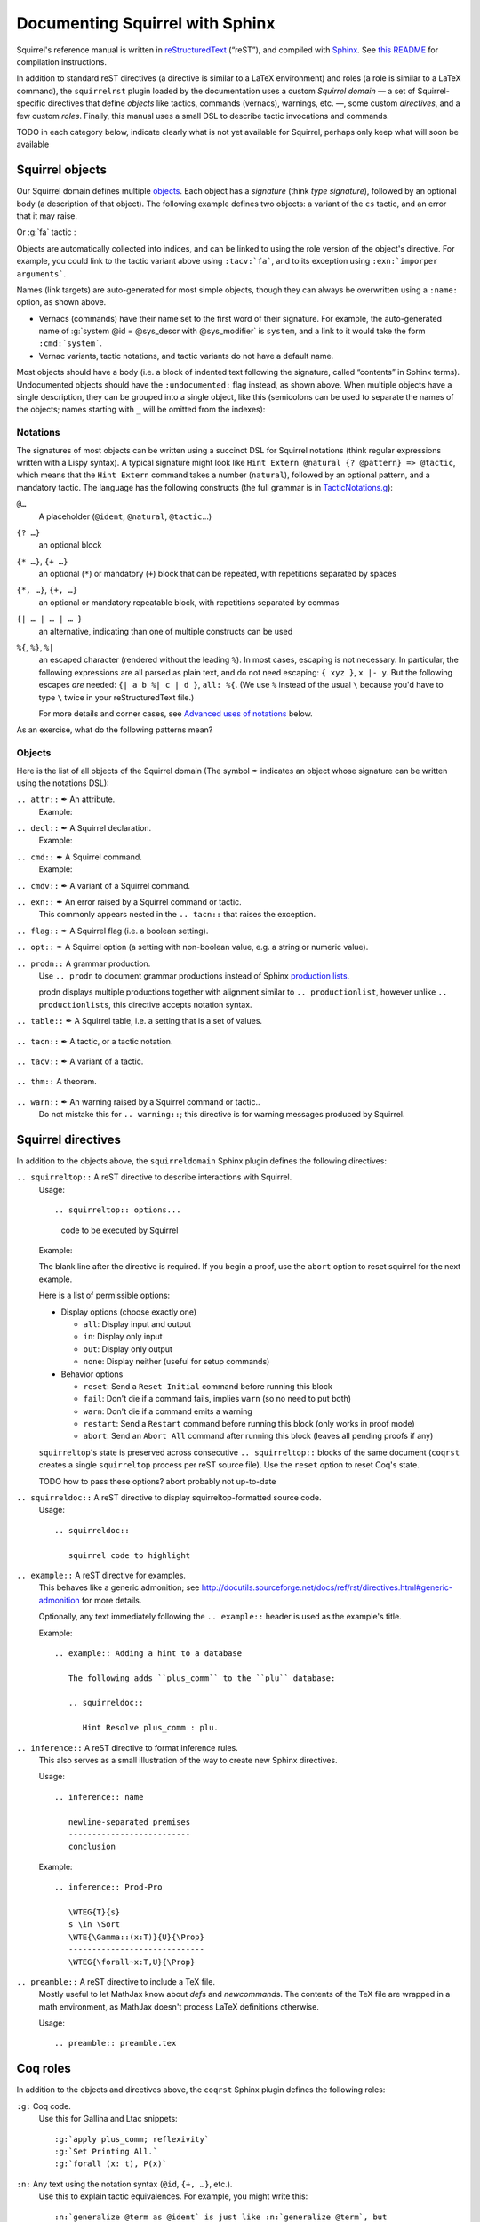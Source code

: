 ================================
Documenting Squirrel with Sphinx
================================

Squirrel's reference manual is written in `reStructuredText <http://www.sphinx-doc.org/en/master/usage/restructuredtext/basics.html>`_ (“reST”), and compiled with `Sphinx <http://www.sphinx-doc.org/en/master/>`_.
See `this README <../README.md>`_ for compilation instructions.

In addition to standard reST directives (a directive is similar to a LaTeX environment) and roles (a role is similar to a LaTeX command), the ``squirrelrst`` plugin loaded by the documentation uses a custom *Squirrel domain* — a set of Squirrel-specific directives that define *objects* like tactics, commands (vernacs), warnings, etc. —, some custom *directives*, and a few custom *roles*.  Finally, this manual uses a small DSL to describe tactic invocations and commands.

TODO in each category below,
indicate clearly what is not yet available for Squirrel,
perhaps only keep what will soon be available

Squirrel objects
================

Our Squirrel domain defines multiple `objects`_.  Each object has a *signature* (think *type signature*), followed by an optional body (a description of that object).  The following example defines two objects: a variant of the ``cs`` tactic, and an error that it may raise.

.. tabs::

   .. tab:: reStructuredText

      .. code-block:: rst

         .. tacn:: cs @pattern {? in @natural}
            :name: case_study

            Performs case study on conditionals inside an equivalence.

            Without a specific target, :g:`cs phi` will project all conditionals
            on phi in the equivalence. With a specific target, :g:`cs phi in i`
            will only project conditionals in the i-th item of the equivalence.

             .. example:: 

                when proving an equivalence
                :g:`equiv(if phi then t1 else t2, if phi then u1 else u2)`
                invoking ``nosimpl cs phi`` results in two subgoals:
                :g:`equiv(phi, t1, u1)` and :g:`equiv(phi, t2, u2)`

            .. exn:: Argument of cs should match a boolean
               :undocumented:

            .. exn:: did not find any conditional to analyze
               :undocumented:

   .. tab:: Produces

      .. tacn:: cs @pattern {? in @natural}
         :name: case_study_demo

         Performs case study on conditionals inside an equivalence.

         Without a specific target, :g:`cs phi` will project all conditionals
         on phi in the equivalence. With a specific target, :g:`cs phi in i`
         will only project conditionals in the i-th item of the equivalence.

          .. example::

             when proving an equivalence
             :g:`equiv(if phi then t1 else t2, if phi then u1 else u2)`
             invoking :g:`nosimpl cs phi` results in two subgoals:
             :g:`equiv(phi, t1, u1)` and :g:`equiv(phi, t2, u2)`.

         .. exn:: Argument of cs should match a boolean
            :name: argument_demo
            :undocumented:

         .. exn:: did not find any conditional to analyze
            :name: did_not_demo
            :undocumented:

Or :g:`fa` tactic :

.. tabs::

   .. tab:: reStructuredText

      .. code-block:: rst

         .. tacv:: fa {?{| @natural | {+ @fa_arg}}}
            :name: fa

            Apply the function application rule.

            Local sequent:
            When we have G => f(u) = f(v), produces the
            goal G => u=v. Produces as many subgoals as
            arugment of the head function symbol.
            Global sequent:

            To prove that a goal containing f(u1,...,un) is
            diff-equivalent, one can prove that the goal containing the
            sequence u1,...,un is diff-equivalent.

            .. exn:: improper arguments
               :undocumented:

   .. tab:: Produces

      .. tacv:: fa {? {| @natural | {+ @fa_arg} } }
         :name: fa

         Apply the function application rule.

         Local sequent:
         When we have G => f(u) = f(v), produces the
         goal G => u=v. Produces as many subgoals as
         arugment of the head function symbol.
         Global sequent:

         To prove that a goal containing f(u1,...,un) is
         diff-equivalent, one can prove that the goal containing the
         sequence u1,...,un is diff-equivalent.

         .. exn:: improper arguments
            :undocumented:


Objects are automatically collected into indices, and can be linked to using the role version of the object's directive. For example, you could link to the tactic variant above using ``:tacv:`fa```, and to its exception using ``:exn:`imporper arguments```.

Names (link targets) are auto-generated for most simple objects, though they can always be overwritten using a ``:name:`` option, as shown above.

- Vernacs (commands) have their name set to the first word of their signature.  For example, the auto-generated name of :g:`system @id = @sys_descr with @sys_modifier` is ``system``, and a link to it would take the form ``:cmd:`system```.
- Vernac variants, tactic notations, and tactic variants do not have a default name.

Most objects should have a body (i.e. a block of indented text following the signature, called “contents” in Sphinx terms).  Undocumented objects should have the ``:undocumented:`` flag instead, as shown above.  When multiple objects have a single description, they can be grouped into a single object, like this (semicolons can be used to separate the names of the objects; names starting with ``_`` will be omitted from the indexes):

.. tabs::

   .. tab:: reStructuredText

      .. code-block:: rst

         .. cmdv:: Lemma @ident {* @binder } : @type
                   Remark @ident {* @binder } : @type
                   Fact @ident {* @binder } : @type
                   Corollary @ident {* @binder } : @type
                   Proposition @ident {* @binder } : @type
            :name: Lemma; Remark; Fact; Corollary; Proposition

            These commands are all synonyms of :n:`Theorem @ident {* @binder } : type`.

   .. tab:: Produces

      .. cmdv:: Lemma @ident {* @binder } : @type
                Remark @ident {* @binder } : @type
                Fact @ident {* @binder } : @type
                Corollary @ident {* @binder } : @type
                Proposition @ident {* @binder } : @type
         :name: Lemma; Remark; Fact; Corollary; Proposition

         These commands are all synonyms of :n:`Theorem @ident {* @binder } : type`.



Notations
---------

The signatures of most objects can be written using a succinct DSL for Squirrel notations (think regular expressions written with a Lispy syntax).  A typical signature might look like ``Hint Extern @natural {? @pattern} => @tactic``, which means that the ``Hint Extern`` command takes a number (``natural``), followed by an optional pattern, and a mandatory tactic.  The language has the following constructs (the full grammar is in `TacticNotations.g <_ext/notations/TacticNotations.g>`_):

``@…``
  A placeholder (``@ident``, ``@natural``, ``@tactic``\ ...)

``{? …}``
  an optional block

``{* …}``, ``{+ …}``
  an optional (``*``) or mandatory (``+``) block that can be repeated, with repetitions separated by spaces

``{*, …}``, ``{+, …}``
  an optional or mandatory repeatable block, with repetitions separated by commas

``{| … | … | … }``
  an alternative, indicating than one of multiple constructs can be used

``%{``, ``%}``, ``%|``
  an escaped character (rendered without the leading ``%``).  In most cases,
  escaping is not necessary.  In particular, the following expressions are
  all parsed as plain text, and do not need escaping: ``{ xyz }``, ``x |- y``.
  But the following escapes *are* needed: ``{| a b %| c | d }``, ``all: %{``.
  (We use ``%`` instead of the usual ``\`` because you'd have to type ``\``
  twice in your reStructuredText file.)

  For more details and corner cases, see `Advanced uses of notations`_ below.

..
   FIXME document the new subscript support

As an exercise, what do the following patterns mean?

.. tabs::

   .. tab:: Code

      .. code::

         pattern {+, @term {? at {+ @natural}}}
         generalize {+, @term at {+ @natural} as @ident}
         fix @ident @natural with {+ (@ident {+ @binder} {? {struct @ident'}} : @type)}

   .. tab:: Result

      .. cmd:: pattern {+, @term {? at {+ @natural}}}
         :undocumented:

      .. cmd:: generalize {+, @term at {+ @natural} as @ident}
         :undocumented:

      .. cmd:: fix @ident @natural with {+ (@ident {+ @binder} {? {struct @ident'}} : @type)}
         :undocumented:

Objects
-------

.. |black_nib|  unicode:: U+2712

Here is the list of all objects of the Squirrel domain (The symbol |black_nib| indicates an object whose signature can be written using the notations DSL):

``.. attr::`` |black_nib| An attribute.
    Example:

.. tabs::

   .. tab:: reStructuredText

      .. code-block:: rst

         .. attr:: local

   .. tab:: Produces

      .. attr:: local
         :undocumented:

``.. decl::`` |black_nib| A Squirrel declaration.
    Example:

.. tabs::

   .. tab:: reStructuredText

      .. code-block:: rst

       .. decl:: _goal @string : @one_term {? ( {+, @syntax_modifier } ) } {? : @ident }

          This command is equivalent to

   .. tab:: Produces

    .. decl:: _goal @string : @one_term {? ( {+, @syntax_modifier } ) } {? : @ident }

       This command is equivalent to



``.. cmd::`` |black_nib| A Squirrel command.
    Example:

.. tabs::

   .. tab:: reStructuredText

      .. code-block:: rst

       .. cmd:: _Infix @string := @one_term {? ( {+, @syntax_modifier } ) } {? : @ident }

          This command is equivalent to :n:`...`.

   .. tab:: Produces

    .. cmd:: _Infix @string := @one_term {? ( {+, @syntax_modifier } ) } {? : @ident }

       This command is equivalent to :n:`...`.


``.. cmdv::`` |black_nib| A variant of a Squirrel command.

.. tabs::

   .. tab:: reStructuredText

      .. code-block:: rst

          .. cmd:: _Axiom @ident : @term.

             This command links :token:`term` to the name :token:`term` as its specification in
             the global environment. The fact asserted by :token:`term` is thus assumed as a
             postulate.

             .. cmdv:: Parameter @ident : @term.

                This is equivalent to :n:`_Axiom @ident : @term`.

   .. tab:: produces

          .. cmd:: _Axiom @ident : @term.

             This command links :token:`term` to the name :token:`term` as its specification in
             the global environment. The fact asserted by :token:`term` is thus assumed as a
             postulate.

             .. cmdv:: Parameter @ident : @term.

                This is equivalent to :n:`_Axiom @ident : @term`.

``.. exn::`` |black_nib| An error raised by a Squirrel command or tactic.
    This commonly appears nested in the ``.. tacn::`` that raises the
    exception.

.. tabs::

   .. tab:: reStructuredText

      .. code-block:: rst

          .. tacv:: _assert @form by @tactic

             This tactic applies :n:`@tactic` to solve the subgoals generated by
             ``assert``.

             .. exn:: Proof is not complete

                Raised if :n:`@tactic` does not fully solve the goal.

   .. tab:: produces

       .. tacv:: _assert @form by @tactic

          This tactic applies :n:`@tactic` to solve the subgoals generated by
          ``assert``.

          .. exn:: Proof is not complete

             Raised if :n:`@tactic` does not fully solve the goal.

``.. flag::`` |black_nib| A Squirrel flag (i.e. a boolean setting).

.. tabs::

   .. tab:: reStructuredText

      .. code-block:: rst

       .. flag:: _Nonrecursive Elimination Schemes

          Controls whether types declared with the keywords
          :cmd:`Variant` and :cmd:`Record` get an automatic declaration of
          induction principles.

   .. tab:: produces

       .. flag:: _Nonrecursive Elimination Schemes

          Controls whether types declared with the keywords
          :cmd:`_Variant` and :cmd:`_Record` get an automatic declaration of
          induction principles.


``.. opt::`` |black_nib| A Squirrel option (a setting with non-boolean value, e.g. a string or numeric value).

.. tabs::

   .. tab:: reStructuredText

      .. code-block:: rst

       .. opt:: _Hyps Limit @natural
          :name: Hyps Limit

          Controls the maximum number of hypotheses displayed in goals after
          application of a tactic.

   .. tab:: produces

       .. opt:: _Hyps Limit @natural
          :name: Hyps Limit

          Controls the maximum number of hypotheses displayed in goals after
          application of a tactic.

``.. prodn::`` A grammar production.
    Use ``.. prodn`` to document grammar productions instead of Sphinx
    `production lists
    <http://www.sphinx-doc.org/en/stable/markup/para.html#directive-productionlist>`_.

    prodn displays multiple productions together with alignment similar to ``.. productionlist``,
    however unlike ``.. productionlist``\ s, this directive accepts notation syntax.

    .. tabs::

      .. tab:: reStructuredText

         .. code-block:: rst

           .. prodn:: _occ_switch ::= { {? {| + | - } } {* @natural } }
                    _term += let: @pattern := @term in @term
                    | _second_production

      .. tab:: produces

           .. prodn:: _occ_switch ::= { {? {| + | - } } {* @natural } }
                       _term += let: @pattern := @term in @term
                       | _second_production

       The first line defines "occ_switch", which must be unique in the document.  The second
       references and expands the definition of "term", whose main definition is elsewhere
       in the document.  The third form is for continuing the
       definition of a nonterminal when it has multiple productions.  It leaves the first
       column in the output blank.

``.. table::`` |black_nib| A Squirrel table, i.e. a setting that is a set of values.

    .. tabs::

      .. tab:: reStructuredText

         .. code-block:: rst

          .. table:: _Search Blacklist @string
             :name: Search Blacklist

             Controls ...

      .. tab:: produces
      
          .. table:: _Search Blacklist @string
             :name: Search Blacklist

             Controls ...

``.. tacn::`` |black_nib| A tactic, or a tactic notation.

    .. tabs::

      .. tab:: reStructuredText

         .. code-block:: rst

          .. tacn:: _do @natural @expr

             :token:`expr` is evaluated to ``v`` which must be a tactic value...

      .. tab:: produces

          .. tacn:: _do @natural @expr

             :token:`expr` is evaluated to ``v`` which must be a tactic value...

``.. tacv::`` |black_nib| A variant of a tactic.

    .. tabs::

      .. tab:: reStructuredText

         .. code-block:: rst

             .. tacn:: _fail

                This is the always-failing tactic: it does not solve any goal. It is
                useful for defining other tacticals since it can be caught by
                :tacn:`try`, :tacn:`repeat`, :tacn:`match goal`, or the branching
                tacticals...

                .. tacv:: _fail @natural

                   The number is the failure level. If no level is specified, it
                   defaults to 0...

      .. tab:: produces

          .. tacn:: _fail

             This is the always-failing tactic: it does not solve any goal. It is
             useful for defining other tacticals since it can be caught by
             :tacn:`_try`, :tacn:`_repeat`, :tacn:`_match goal`, or the branching
             tacticals...

             .. tacv:: _fail @natural

                The number is the failure level. If no level is specified, it
                defaults to 0...

``.. thm::`` A theorem.

    .. tabs::

      .. tab:: reStructuredText

         .. code-block:: rst

             .. thm:: _Bound on the ceiling function

                Let :math:`p` be an integer and :math:`c` a rational constant. Then
                :math:`p \ge c \rightarrow p \ge \lceil{c}\rceil`.

      .. tab:: produces

          .. thm:: _Bound on the ceiling function

             Let :math:`p` be an integer and :math:`c` a rational constant. Then
             :math:`p \ge c \rightarrow p \ge \lceil{c}\rceil`.

``.. warn::`` |black_nib| An warning raised by a Squirrel command or tactic..
    Do not mistake this for ``.. warning::``; this directive is for warning
    messages produced by Squirrel.

    .. tabs::

      .. tab:: reStructuredText

         .. code-block:: rst

             .. warn:: Ambiguous path

                When the coercion :token:`qualid` is added to the inheritance graph, non
                valid coercion paths are ignored.

      .. tab:: produces

          .. warn:: Ambiguous path

             When the coercion :token:`qualid` is added to the inheritance graph, non
             valid coercion paths are ignored.


Squirrel directives
===================

In addition to the objects above, the ``squirreldomain`` Sphinx plugin defines the following directives:

``.. squirreltop::`` A reST directive to describe interactions with Squirrel.
    Usage::

    .. squirreltop:: options...

       code to be executed by Squirrel

    Example:

    .. tabs::

      .. tab:: reStructuredText

         .. code-block:: rst

            .. squirreltop:: all

               (* comment *)
               name n:message.
               name s:message.
               hash h.
               goal [any] toto : true=>true.
               Proof.
                  admit.
               Qed.

      .. tab:: produces

         .. squirreltop:: all

            (* comment *)
            name n:message.
            name s:message.
            hash h.
            goal [any] toto : true=>true.
            Proof.
               admit.
            Qed.

    The blank line after the directive is required.  If you begin a proof,
    use the ``abort`` option to reset squirrel for the next example.

    Here is a list of permissible options:

    - Display options (choose exactly one)

      - ``all``: Display input and output
      - ``in``: Display only input
      - ``out``: Display only output
      - ``none``: Display neither (useful for setup commands)

    - Behavior options

      - ``reset``: Send a ``Reset Initial`` command before running this block
      - ``fail``: Don't die if a command fails, implies ``warn`` (so no need to put both)
      - ``warn``: Don't die if a command emits a warning
      - ``restart``: Send a ``Restart`` command before running this block (only works in proof mode)
      - ``abort``: Send an ``Abort All`` command after running this block (leaves all pending proofs if any)

    ``squirreltop``\ 's state is preserved across consecutive ``.. squirreltop::`` blocks
    of the same document (``coqrst`` creates a single ``squirreltop`` process per
    reST source file).  Use the ``reset`` option to reset Coq's state.

    TODO how to pass these options? abort probably not up-to-date

``.. squirreldoc::`` A reST directive to display squirreltop-formatted source code.
    Usage::

       .. squirreldoc::

          squirrel code to highlight

    .. tabs::

      .. tab:: reStructuredText

         .. code-block:: rst

             .. squirreldoc::

                name n:index->message.
                name m:index->message.
                (* ceci est un commentaire *)
                name y:index->message.

      .. tab:: produces

          .. squirreldoc::

             name n:index->message.
             name m:index->message.
             (* ceci est un commentaire *)
             name y:index->message.


``.. example::`` A reST directive for examples.
    This behaves like a generic admonition; see
    http://docutils.sourceforge.net/docs/ref/rst/directives.html#generic-admonition
    for more details.

    Optionally, any text immediately following the ``.. example::`` header is
    used as the example's title.

    Example::

       .. example:: Adding a hint to a database

          The following adds ``plus_comm`` to the ``plu`` database:

          .. squirreldoc::

             Hint Resolve plus_comm : plu.

``.. inference::`` A reST directive to format inference rules.
    This also serves as a small illustration of the way to create new Sphinx
    directives.

    Usage::

       .. inference:: name

          newline-separated premises
          --------------------------
          conclusion

    Example::

       .. inference:: Prod-Pro

          \WTEG{T}{s}
          s \in \Sort
          \WTE{\Gamma::(x:T)}{U}{\Prop}
          -----------------------------
          \WTEG{\forall~x:T,U}{\Prop}


``.. preamble::`` A reST directive to include a TeX file.
    Mostly useful to let MathJax know about `\def`\s and `\newcommand`\s.  The
    contents of the TeX file are wrapped in a math environment, as MathJax
    doesn't process LaTeX definitions otherwise.

    Usage::

       .. preamble:: preamble.tex

Coq roles
=========

In addition to the objects and directives above, the ``coqrst`` Sphinx plugin defines the following roles:

``:g:`` Coq code.
    Use this for Gallina and Ltac snippets::

       :g:`apply plus_comm; reflexivity`
       :g:`Set Printing All.`
       :g:`forall (x: t), P(x)`

``:n:`` Any text using the notation syntax (``@id``, ``{+, …}``, etc.).
    Use this to explain tactic equivalences.  For example, you might write
    this::

       :n:`generalize @term as @ident` is just like :n:`generalize @term`, but
       it names the introduced hypothesis :token:`ident`.

    Note that this example also uses ``:token:``.  That's because ``ident`` is
    defined in the Coq manual as a grammar production, and ``:token:``
    creates a link to that.  When referring to a placeholder that happens to be
    a grammar production, ``:token:`…``` is typically preferable to ``:n:`@…```.

``:production:`` A grammar production not included in a ``prodn`` directive.
    Useful to informally introduce a production, as part of running text.

    Example::

       :production:`string` indicates a quoted string.

    You're not likely to use this role very commonly; instead, use a ``prodn``
    directive and reference its tokens using ``:token:`…```.

``:gdef:`` Marks the definition of a glossary term inline in the text.
    Matching ``:term:`XXX``` constructs will link to it.
    Use the form ``:gdef:`text <term>``` to display "text"
    for the definition of "term", such as when
    "term" must be capitalized or plural for grammatical reasons.
    The term will also appear in the :ref:`glossary index <glossary_index>`.

    Examples::

       A :gdef:`prime` number is divisible only by itself and 1.
       :gdef:`Composite <composite>` numbers are the non-prime numbers.

Common mistakes
===============

Improper nesting
----------------

DO
  .. code::

     .. cmd:: Foo @bar

        Foo the first instance of :token:`bar`\ s.

        .. cmdv:: Foo All

           Foo all the :token:`bar`\ s in
           the current context

DON'T
  .. code::

     .. cmd:: Foo @bar

     Foo the first instance of :token:`bar`\ s.

     .. cmdv:: Foo All

     Foo all the :token:`bar`\ s in
     the current context

You can set the ``report_undocumented_coq_objects`` setting in ``conf.py`` to ``"info"`` or ``"warning"`` to get a list of all Coq objects without a description.

Overusing ``:token:``
---------------------

DO
  .. code::

     This is equivalent to :n:`_Axiom @ident : @term`.

DON'T
  .. code::

     This is equivalent to ``_Axiom`` :token:`ident` : :token:`term`.

..

DO
  .. code::

     :n:`power_tac @term [@ltac]`
       allows :tacn:`ring` and :tacn:`ring_simplify` to recognize...

DON'T
  .. code::

     power_tac :n:`@term` [:n:`@ltac`]
       allows :tacn:`ring` and :tacn:`ring_simplify` to recognize...

..

DO
  .. code::

     :n:`name={*; attr}`

DON'T
  .. code::

     ``name=``:n:`{*; attr}`

Omitting annotations
--------------------

DO
  .. code::

     .. tacv:: _assert @form as @simple_intropattern

DON'T
  .. code::

     .. tacv:: _assert form as simple_intropattern

Using the ``.. squirreltop::`` directive for syntax highlighting
----------------------------------------------------------------

DO
  .. code::

     A tactic of the form:

     .. squirreldoc::

        do [ t1 | … | tn ].

     is equivalent to the standard Ltac expression:

     .. squirreldoc::

        first [ t1 | … | tn ].

DON'T
  .. code::

     A tactic of the form:

     .. squirreltop:: in

        do [ t1 | … | tn ].

     is equivalent to the standard Ltac expression:

     .. squirreltop:: in

        first [ t1 | … | tn ].

Overusing plain quotes
----------------------

DO
  .. code::

     The :tacn:`refine` tactic can raise the :exn:`Invalid argument` exception.
     The term :g:`let a = 1 in a a` is ill-typed.

DON'T
  .. code::

     The ``refine`` tactic can raise the ``Invalid argument`` exception.
     The term ``let a = 1 in a a`` is ill-typed.

Plain quotes produce plain text, without highlighting or cross-references.

Overusing the ``example`` directive
-----------------------------------

DO
  .. code::

     Here is a useful axiom:

     .. squirreldoc::

        Axiom proof_irrelevance : forall (P : Prop) (x y : P), x=y.

DO
  .. code::

     .. example:: Using proof-irrelevance

        If you assume the axiom above

DON'T
  .. code::

     Here is a useful axiom:

     .. example::

        .. squirreldoc::

           Axiom proof_irrelevance : forall (P : Prop) (x y : P), x=y.

Tips and tricks
===============

Nested lemmas
-------------

The ``.. squirreltop::`` directive does *not* reset Coq after running its contents.  That is, the following will create two nested lemmas (which by default results in a failure)::

   .. squirreltop:: all

      Lemma l1: 1 + 1 = 2.

   .. squirreltop:: all

      Lemma l2: 2 + 2 <> 1.

Add either ``abort`` to the first block or ``reset`` to the second block to avoid nesting lemmas.

Abbreviations and macros
------------------------

Substitutions for specially-formatted names (like ``|Cic|``, ``|Ltac|`` and ``|Latex|``), along with some useful LaTeX macros, are defined in a `separate file </doc/sphinx/refman-preamble.rst>`_.  This file is automatically included in all manual pages.

Emacs
-----

The ``dev/tools/coqdev.el`` folder contains a convenient Emacs function to quickly insert Sphinx roles and quotes.  It takes a single character (one of ``gntm:```), and inserts one of ``:g:``, ``:n:``, ``:t:``, or an arbitrary role, or double quotes.  You can also select a region of text, and wrap it in single or double backticks using that function.

Use the following snippet to bind it to `F12` in ``rst-mode``::

   (with-eval-after-load 'rst
     (define-key rst-mode-map (kbd "<f12>") #'coqdev-sphinx-rst-coq-action))


Advanced uses of notations
--------------------------


  - Use `%` to escape grammar literal strings that are the same as metasyntax,
    such as ``{``, ``|``, ``}`` and ``{|``.  (While this is optional for
    ``|`` and ``{ ... }`` outside of ``{| ... }``, always using the escape
    requires less thought.)

  - Literals such as ``|-`` and ``||`` don't need to be escaped.

  - The literal ``%`` shouldn't be escaped.

  - Don't use the escape for a ``|`` separator in ``{*`` and ``{+``.  These
    should appear as ``{*|`` and ``{+|``.

